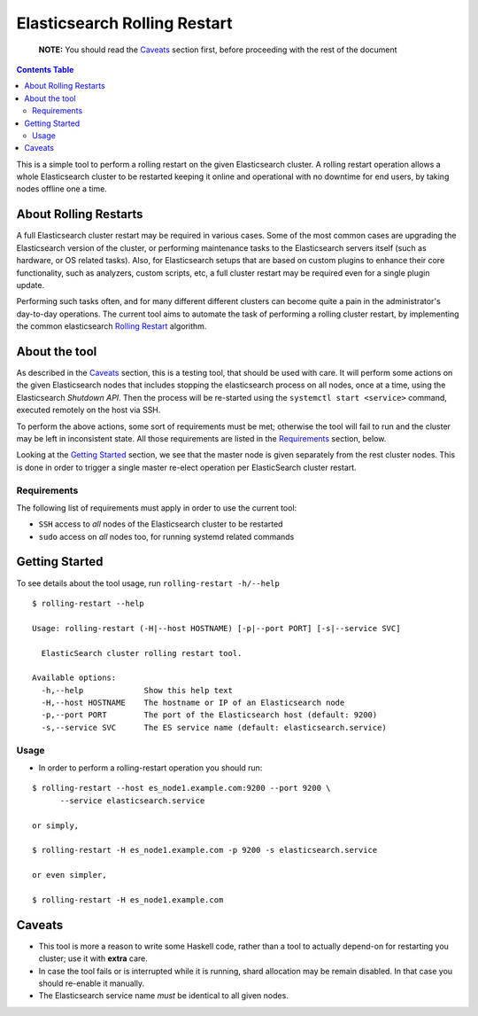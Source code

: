 .. _readme:

===============================
 Elasticsearch Rolling Restart
===============================


  **NOTE:** You should read the Caveats_ section first, before proceeding with
  the rest of the document

.. contents:: **Contents Table**
    :depth: 3

This is a simple tool to perform a rolling restart on the given Elasticsearch
cluster. A rolling restart operation allows a whole Elasticsearch cluster to be
restarted keeping it online and operational with no downtime for end users, by
taking nodes offline one a time.

About Rolling Restarts
======================

A full Elasticsearch cluster restart may be required in various cases. Some of
the most common cases are upgrading the Elasticsearch version of the cluster, or
performing maintenance tasks to the Elasticsearch servers itself (such as
hardware, or OS related tasks). Also, for Elasticsearch setups that are based on
custom plugins to enhance their core functionality, such as analyzers, custom
scripts, etc, a full cluster restart may be required even for a single plugin
update.

Performing such tasks often, and for many different different clusters can
become quite a pain in the administrator's day-to-day operations. The current
tool aims to automate the task of performing a rolling cluster restart, by
implementing the common elasticsearch `Rolling Restart`_ algorithm.

.. _Rolling Restart:
    https://www.elastic.co/guide/en/elasticsearch/guide/master/_rolling_restarts.html

About the tool
==============

As described in the Caveats_ section, this is a testing tool, that should be
used with care. It will perform some actions on the given Elasticsearch nodes
that includes stopping the elasticsearch process on all nodes, once at a time,
using the Elasticsearch `Shutdown API`. Then the process will be re-started
using the ``systemctl start <service>`` command, executed remotely on the host
via SSH.

To perform the above actions, some sort of requirements must be met; otherwise
the tool will fail to run and the cluster may be left in inconsistent state.
All those requirements are listed in the Requirements_ section, below.

Looking at the `Getting Started`_ section, we see that the master node is given
separately from the rest cluster nodes. This is done in order to trigger a
single master re-elect operation per ElasticSearch cluster restart.

.. _Shutdown API:
    https://www.elastic.co/guide/en/elasticsearch/reference/1.5/cluster-nodes-shutdown.html

Requirements
------------

The following list of requirements must apply in order to use the current tool:

- ``SSH`` access to *all* nodes of the Elasticsearch cluster to be restarted
- ``sudo`` access on *all* nodes too, for running systemd related commands

Getting Started
===============

To see details about the tool usage, run ``rolling-restart -h/--help``

::

  $ rolling-restart --help

  Usage: rolling-restart (-H|--host HOSTNAME) [-p|--port PORT] [-s|--service SVC]

    ElasticSearch cluster rolling restart tool.

  Available options:
    -h,--help             Show this help text
    -H,--host HOSTNAME    The hostname or IP of an Elasticsearch node
    -p,--port PORT        The port of the Elasticsearch host (default: 9200)
    -s,--service SVC      The ES service name (default: elasticsearch.service)

Usage
-----

- In order to perform a rolling-restart operation you should run:

::

  $ rolling-restart --host es_node1.example.com:9200 --port 9200 \
        --service elasticsearch.service

  or simply,

  $ rolling-restart -H es_node1.example.com -p 9200 -s elasticsearch.service

  or even simpler,

  $ rolling-restart -H es_node1.example.com

Caveats
=======

- This tool is more a reason to write some Haskell code, rather than a tool to
  actually depend-on for restarting you cluster; use it with **extra** care.
- In case the tool fails or is interrupted while it is running, shard
  allocation may be remain disabled. In that case you should re-enable it
  manually.
- The Elasticsearch service name *must* be identical to all given nodes.

.. vim: set textwidth=79 :
.. Local Variables:
.. mode: rst
.. fill-column: 79
.. End:

